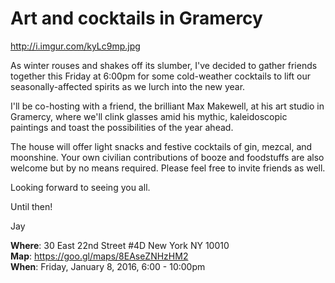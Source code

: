 * Art and cocktails in Gramercy
http://i.imgur.com/kyLc9mp.jpg 

As winter rouses and shakes off its slumber, I've decided to gather friends together this Friday at 6:00pm for some cold-weather cocktails to lift our seasonally-affected spirits as we lurch into the new year. 

I'll be co-hosting with a friend, the brilliant Max Makewell, at his art studio in Gramercy, where we'll clink glasses amid his mythic, kaleidoscopic paintings and toast the possibilities of the year ahead. 

The house will offer light snacks and festive cocktails of gin, mezcal, and moonshine. Your own civilian contributions of booze and foodstuffs are also welcome but by no means required. Please feel free to invite friends as well.

Looking forward to seeing you all.

Until then!

Jay

*Where*: 30 East 22nd Street #4D New York NY 10010 \\
*Map*: https://goo.gl/maps/8EAseZNHzHM2 \\
*When*: Friday, January 8, 2016, 6:00 - 10:00pm \\ 


* export settings                                          :ARCHIVE:noexport:
#+HTML_HEAD: <link rel='stylesheet' type='text/css' href='http://dixit.ca/css/evite.css' />
#+HTML_HEAD: <link rel='stylesheet' type='text/css' href='/Users/jay/Dropbox/web-design/custom-css/evite.css' /> 
#+OPTIONS:   H:6 num:nil toc:nil :nil @:t ::t |:t ^:t -:t f:t *:t <:t
 
